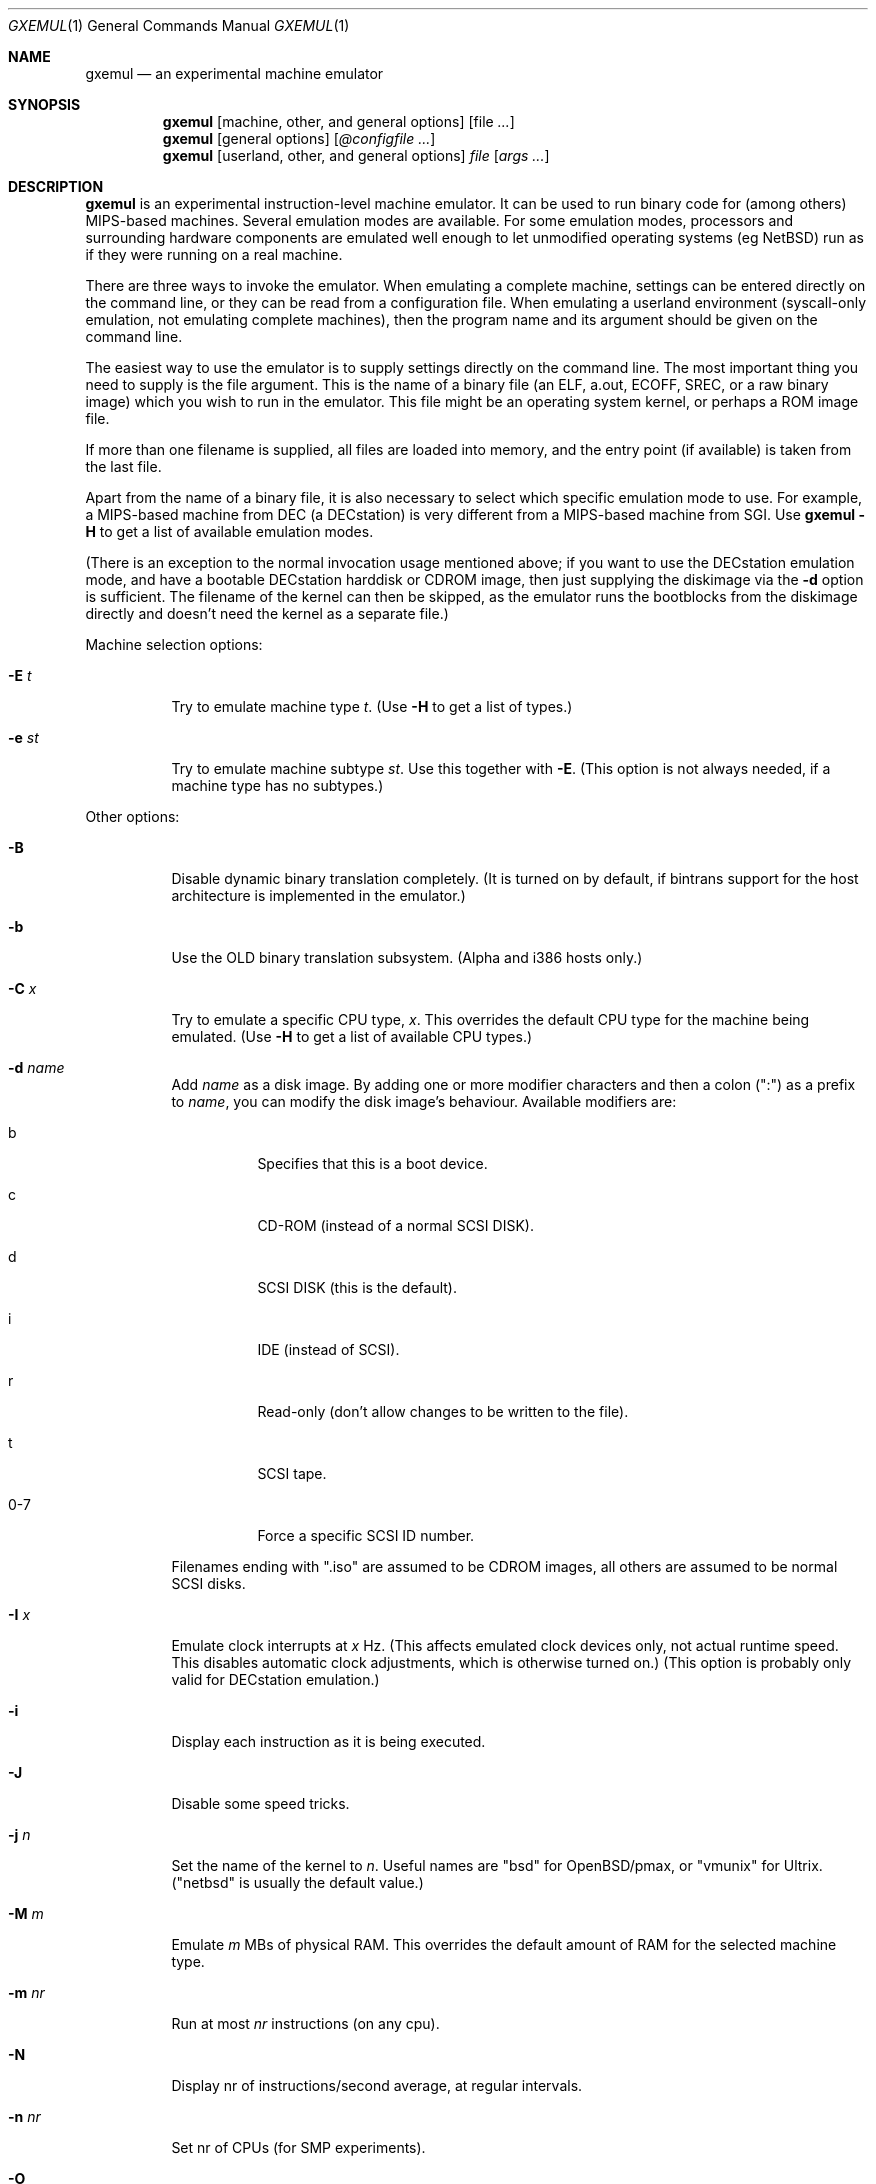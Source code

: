 .\" $Id: gxemul.1,v 1.11 2005-04-04 21:29:31 debug Exp $
.\"
.\" Copyright (C) 2004-2005  Anders Gavare.  All rights reserved.
.\"
.\" Redistribution and use in source and binary forms, with or without
.\" modification, are permitted provided that the following conditions are met:
.\"
.\" 1. Redistributions of source code must retain the above copyright
.\"    notice, this list of conditions and the following disclaimer.
.\" 2. Redistributions in binary form must reproduce the above copyright
.\"    notice, this list of conditions and the following disclaimer in the
.\"    documentation and/or other materials provided with the distribution.
.\" 3. The name of the author may not be used to endorse or promote products
.\"    derived from this software without specific prior written permission.
.\"
.\" THIS SOFTWARE IS PROVIDED BY THE AUTHOR AND CONTRIBUTORS ``AS IS'' AND
.\" ANY EXPRESS OR IMPLIED WARRANTIES, INCLUDING, BUT NOT LIMITED TO, THE
.\" IMPLIED WARRANTIES OF MERCHANTABILITY AND FITNESS FOR A PARTICULAR PURPOSE
.\" ARE DISCLAIMED.  IN NO EVENT SHALL THE AUTHOR OR CONTRIBUTORS BE LIABLE
.\" FOR ANY DIRECT, INDIRECT, INCIDENTAL, SPECIAL, EXEMPLARY, OR CONSEQUENTIAL
.\" DAMAGES (INCLUDING, BUT NOT LIMITED TO, PROCUREMENT OF SUBSTITUTE GOODS
.\" OR SERVICES; LOSS OF USE, DATA, OR PROFITS; OR BUSINESS INTERRUPTION)
.\" HOWEVER CAUSED AND ON ANY THEORY OF LIABILITY, WHETHER IN CONTRACT, STRICT
.\" LIABILITY, OR TORT (INCLUDING NEGLIGENCE OR OTHERWISE) ARISING IN ANY WAY
.\" OUT OF THE USE OF THIS SOFTWARE, EVEN IF ADVISED OF THE POSSIBILITY OF
.\" SUCH DAMAGE.
.\" 
.\" 
.\" This is a minimal man page for GXemul. Process this file with
.\"     groff -man -Tascii gxemul.1    or    nroff -man gxemul.1
.\"
.Dd APRIL 2005
.Dt GXEMUL 1
.Os
.Sh NAME
.Nm gxemul
.Nd an experimental machine emulator
.Sh SYNOPSIS
.Nm
.Op machine, other, and general options
.Op file Ar ...
.Nm
.Op general options
.Op Ar @configfile ...
.Nm
.Op userland, other, and general options
.Ar file Op Ar args ...
.Sh DESCRIPTION
.Nm
is an experimental instruction-level machine emulator. It can be used 
to run binary code for (among others) MIPS-based machines.
Several emulation modes are available. For some emulation modes, processors
and surrounding hardware components are emulated well enough to let
unmodified operating systems (eg NetBSD) run as if they were running on a
real machine.
.Pp
There are three ways to invoke the emulator. When emulating a 
complete machine, settings can be entered directly on the command line, or
they can be read from a configuration file. When emulating a userland 
environment (syscall-only emulation, not emulating complete machines), 
then the program name and its argument should be given on the command 
line.
.Pp
The easiest way to use the emulator is to supply settings directly on the 
command line. The most important thing you need to supply is the
file argument. This is the name of a binary file (an ELF, a.out, ECOFF,
SREC, or a raw binary image) which you wish to run in the emulator. This file
might be an operating system kernel, or perhaps a ROM image file.
.Pp
If more than one filename is supplied, all files are loaded into memory, 
and the entry point (if available) is taken from the last file.
.Pp
Apart from the name of a binary file, it is also necessary to select
which specific emulation mode to use. For example, a MIPS-based machine
from DEC (a DECstation) is very different from a MIPS-based machine
from SGI. Use
.Nm
.Fl H
to get a list of available emulation modes.
.Pp
(There is an exception to the normal invocation usage mentioned above;
if you want to use the DECstation emulation mode, and have a bootable
DECstation harddisk or CDROM image, then just supplying the diskimage via 
the
.Fl d
option is sufficient. The filename of the kernel can then be 
skipped, as the emulator runs the bootblocks from the diskimage directly and 
doesn't need the kernel as a separate file.)
.Pp
Machine selection options:
.Bl -tag -width Ds
.It Fl E Ar t
Try to emulate machine type
.Ar "t".
(Use
.Fl H
to get a list of types.)
.It Fl e Ar st
Try to emulate machine subtype
.Ar "st".
Use this together with
.Fl E .
(This option is not always needed, if a machine type has no subtypes.)
.El
.Pp
Other options:
.Bl -tag -width Ds
.It Fl B
Disable dynamic binary translation completely. (It is turned on by 
default, if bintrans support for the host architecture is implemented 
in the emulator.)
.It Fl b
Use the OLD binary translation subsystem. (Alpha and i386 hosts only.)
.It Fl C Ar x
Try to emulate a specific CPU type,
.Ar "x".
This overrides the default CPU type for the machine being emulated.
(Use
.Fl H
to get a list of available CPU types.)
.It Fl d Ar name
Add
.Ar name
as a disk image. By adding one or more modifier characters and then a
colon (":") as a prefix to
.Ar "name",
you can modify the disk image's behaviour. Available modifiers are:
.Bl -tag -width Ds
.It b
Specifies that this is a boot device.
.It c
CD-ROM (instead of a normal SCSI DISK).
.It d
SCSI DISK (this is the default).
.It i
IDE (instead of SCSI).
.It r
Read-only (don't allow changes to be written to the file).
.It t
SCSI tape.
.It 0-7
Force a specific SCSI ID number.
.El
.Pp
Filenames ending with ".iso" are assumed to be CDROM images, all others
are assumed to be normal SCSI disks.
.It Fl I Ar x
Emulate clock interrupts at
.Ar x
Hz. (This affects emulated clock devices only, not actual runtime speed.
This disables automatic clock adjustments, which is otherwise turned on.)
(This option is probably only valid for DECstation emulation.)
.It Fl i
Display each instruction as it is being executed.
.It Fl J
Disable some speed tricks.
.It Fl j Ar n
Set the name of the kernel to
.Ar "n".
Useful names are "bsd" for OpenBSD/pmax, or "vmunix" for Ultrix.
("netbsd" is usually the default value.)
.It Fl M Ar m
Emulate
.Ar m
MBs of physical RAM. This overrides the default amount of RAM for the 
selected machine type.
.It Fl m Ar nr
Run at most
.Ar nr
instructions (on any cpu).
.It Fl N
Display nr of instructions/second average, at regular intervals.
.It Fl n Ar nr
Set nr of CPUs (for SMP experiments).
.It Fl O
Force a "netboot" (tftp instead of disk), even when a disk image is
present (for DECstation, SGI, and ARC emulation).
.It Fl o Ar arg
Set the boot argument (for DEC, ARC, or SGI emulation).
Default
.Ar arg
for DEC is '-a', for ARC '-aN'.
.It Fl p Ar pc
Add a breakpoint (remember to use the '0x' prefix for hex).
.It Fl Q
Disable the built-in PROM emulation. This is useful for running raw ROM
images from real machines.
.It Fl R
Use a random bootstrap cpu, instead of CPU nr 0. (For SMP experiments.)
.It Fl r
Dump register contents for every executed instruction.
.It Fl S
Initialize the emulated RAM to random data, instead of zeroes.
.It Fl T
Enter the single-step debugger on unimplemented memory accesses.
.It Fl t
Show a trace tree of all function calls being made.
.It Fl U
Enable slow_serial_interrupts_hack_for_linux.
.It Fl X
Use X11.
.It Fl x
Open up new xterms for emulated serial ports. (Default is to open up 
xterms when using configuration files, but not when starting an 
emulation with settings directly on the command line.)
.It Fl Y Ar n
Scale down framebuffer windows by
.Ar n
x
.Ar n
times.
.It Fl y Ar x
Set max_random_cycles_per_chunk to
.Ar x
(experimental).
.It Fl Z Ar n
Set the number of graphics cards, for emulating a dual-head or tripple-head
environment. (Only for DECstation emulation so far.)
.It Fl z Ar disp
Add
.Ar disp
as an X11 display to use for framebuffers.
.El
.Pp
Userland options:
.Bl -tag -width Ds
.It Fl u Ar emul-mode
Userland-only (syscall) emulation. (Use
.Fl H
to get a list of available emulation modes.) Some (but not all) of the
options listed under Other options above can also be used with userland
emulation.
.El
.Pp
General options:
.Bl -tag -width Ds
.It Fl D
Guarantee fully deterministic behaviour. Normally, the emulator calls
srandom() with a seed based on the current time at startup. When the
.Fl D
option is used, the srandom() call is skipped, which should cause two 
subsequent invokations of the emulator to be identical, if all other 
settings are identical. (If this option is used, then
.Fl I
must also be used.)
.It Fl H
Display a list of available CPU types, machine types, and userland
emulation modes. (Most of these don't work. Please read the documentation
included in the
.Nm
distribution for details on which modes that actually work.)
.It Fl h
Display a list of all available command line options.
.It Fl K
Force the single-step debugger to be entered at the end of a simulation.
.It Fl q
Quiet mode; this suppresses startup messages.
.It Fl s
Show opcode usage statistics after the simulation.
.It Fl V
Start up in the single-step debugger, paused.
.It Fl v
Verbose debug messages.
.El
.Pp
Configuration file startup:
.Bl -tag -width Ds
.It @ Ar configfile
Start an emulation based on the contents of
.Ar "configfile".
.El
.Pp
For more information, please read the documentation in the doc/
subdirectory of the
.Nm
distribution.
.Sh EXAMPLES
The following command will start NetBSD/pmax on an emulated DECstation 
5000/200 (3MAX):
.Pp
.Dl "gxemul -E dec -e 3max -d netbsddisk.img"
.Pp
netbsddisk.img should be a raw disk image containing a bootable 
NetBSD/pmax filesystem.
.Pp
The following command will start an emulation session based on settings in 
the configuration file "mysession". The -v option tells gxemul to be
verbose.
.Pp
.Dl "gxemul -v @mysession"
.Pp
If you have compiled the small Hello World program mentioned in the
.Nm
documentation, the following command will start up an
emulated test machine in "paused" mode:
.Pp
.Dl "gxemul -E testmips -V hello_mips"
.Pp
(Paused mode means that you enter the interactive single-step debugger
directly at startup, instead of launching the Hello World program.)
.Pp
Please read the documentation for more details.
.Sh BUGS
There are many bugs. Some of the known bugs are listed in the BUGS
file in the
.Nm
source distribution, some are indirectly mentioned in the TODO file.
.Pp
.Nm
does not simulate individual pipe-line stages or penalties caused by
branch-prediction misses, so it cannot be used for accurate performance 
measurement.
.Sh AUTHOR
Anders Gavare <anders@gavare.se>
.Pp
See http://gavare.se/gxemul/ for more information.
